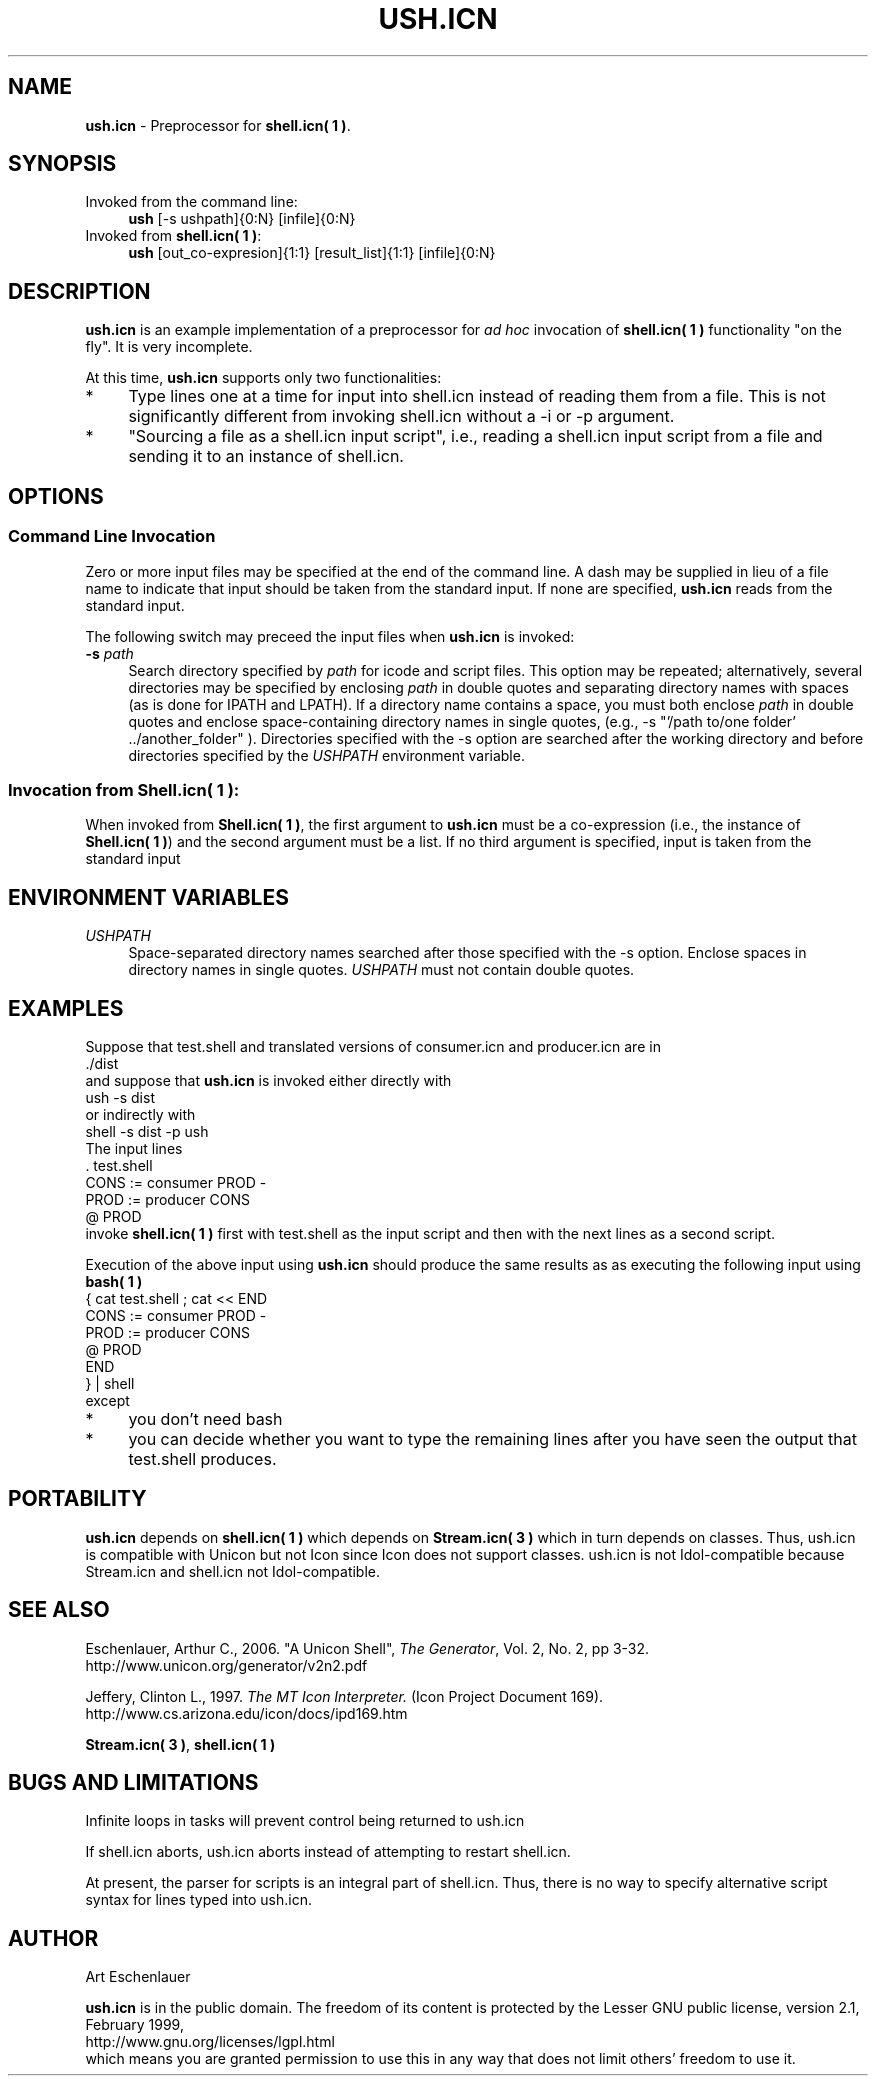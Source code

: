 .TH USH.ICN 1 "25 September 2007" "version 0.2"
.CO \" Manual page for ush.icn(1)
.SH NAME
\fBush.icn\fR \- Preprocessor for \fBshell.icn( 1 )\fR.
.SH SYNOPSIS
.TP 4
Invoked from the command line:
.B ush
[-s ushpath]{0:N} [infile]{0:N}
.TP 4
Invoked from \fBshell.icn( 1 )\fR:
.B ush
[out_co-expresion]{1:1} [result_list]{1:1} [infile]{0:N}
.P
.SH DESCRIPTION
.B ush.icn
is an example implementation of a preprocessor for 
.I ad hoc 
invocation of \fBshell.icn( 1 )\fR functionality "on the fly".
It is very incomplete.
.P
At this time,
.B ush.icn
supports only two functionalities:
.P
.TP 4
*
Type lines one at a time for input into shell.icn instead of 
reading them from a file.  This is not significantly different
from invoking shell.icn without a -i or -p argument.
.TP 4
*
"Sourcing a file as a shell.icn input script", i.e., reading
a shell.icn input script from a file and 
sending it to an instance of shell.icn.
.P
.SH OPTIONS
.SS Command Line Invocation
Zero or more input files may be specified at the end of the command
line.  A dash may be supplied in lieu of a file name to indicate that 
input should be taken from the standard input.
If none are specified, \fBush.icn\fR reads from the standard input.
.P 
The following switch may preceed the input files when  
\fBush.icn\fR is invoked:
.P
.TP 4
\fB\-s\fR \fIpath\fR
Search directory specified by \fIpath\fR for icode and script files.  
This option may be repeated; alternatively, several directories may
be specified by enclosing \fIpath\fR in double quotes and separating 
directory names with spaces (as is done for IPATH and LPATH).  
If a directory name contains a space, you must both enclose 
\fIpath\fR in double quotes and enclose space-containing directory names
in single quotes, (e.g., \-s "'/path to/one folder' ../another_folder" ).
Directories specified with the \-s option are searched
after the working directory and 
before directories specified by the \fIUSHPATH\fR environment variable.
.SS Invocation from Shell.icn( 1 ):
When invoked from \fBShell.icn( 1 )\fR, the first argument to
\fBush.icn\fR must be a co-expression (i.e., the instance of
\fBShell.icn( 1 )\fR) and the second argument must be a list.
If no third argument is specified, input is taken from the standard input
.SH "ENVIRONMENT VARIABLES"
.TP 4
.I USHPATH
Space\-separated directory names searched after those specified 
with the \-s option.  
Enclose spaces in directory names in single quotes.
\fIUSHPATH\fR must not contain double quotes.
.P
.SH EXAMPLES
Suppose that test.shell and translated versions of consumer.icn and producer.icn are in 
.nf 
  ./dist
.fi
and suppose that \fBush.icn\fR is invoked either directly with
.nf
  ush -s dist
.fi
or indirectly with
.nf
  shell -s dist -p ush
.fi
The input lines
.nf
  . test.shell
  CONS   := consumer PROD -
  PROD   := producer CONS
  @ PROD
.fi
invoke \fBshell.icn( 1 )\fR first with test.shell as the input script and then
with the next lines as a second script.
.P
Execution of the above input using \fBush.icn\fR 
should produce the same results as as 
executing the following input using \fBbash( 1 )\fR
.nf
  { cat test.shell ; cat << END
  CONS   := consumer PROD -
  PROD   := producer CONS
  @ PROD
  END
  } | shell
.fi
except 
.TP 4
*
you don't need bash
.TP 4
*
you can decide whether you want to type the remaining lines 
after you have seen the output that test.shell produces.
.SH PORTABILITY
.B ush.icn 
depends on 
.B shell.icn( 1 )
which depends on 
.B Stream.icn( 3 )
which in turn depends on classes.
Thus, ush.icn is compatible with Unicon but not Icon 
since Icon does not support classes.
ush.icn is not Idol-compatible because Stream.icn and shell.icn not Idol-compatible.

.SH SEE ALSO
Eschenlauer, Arthur C., 2006. "A Unicon Shell",
\fIThe Generator\fR, Vol. 2, No. 2, pp 3-32.
.nf
  http://www.unicon.org/generator/v2n2.pdf
.fi
.P
Jeffery, Clinton L., 1997. 
\fIThe MT Icon Interpreter.\fR 
(Icon Project Document 169).
.nf
  http://www.cs.arizona.edu/icon/docs/ipd169.htm
.fi
.P
\fBStream.icn( 3 )\fR, \fBshell.icn( 1 )\fR
.P
.SH BUGS AND LIMITATIONS
.P
Infinite loops in tasks will prevent control being returned to ush.icn
.P
If shell.icn aborts, ush.icn aborts instead of attempting to restart shell.icn.
.P
At present, the parser for scripts is an integral part of shell.icn. 
Thus, there is no way to specify alternative script syntax 
for lines typed into ush.icn.
.SH AUTHOR
Art Eschenlauer
.P
\fBush.icn\fR is in the public domain.  
The freedom of its content is protected by the Lesser GNU public license, version 2.1, February 1999,
.nf
  http://www.gnu.org/licenses/lgpl.html
.fi
which means you are granted permission to use this in any way that 
does not limit others' freedom to use it.


